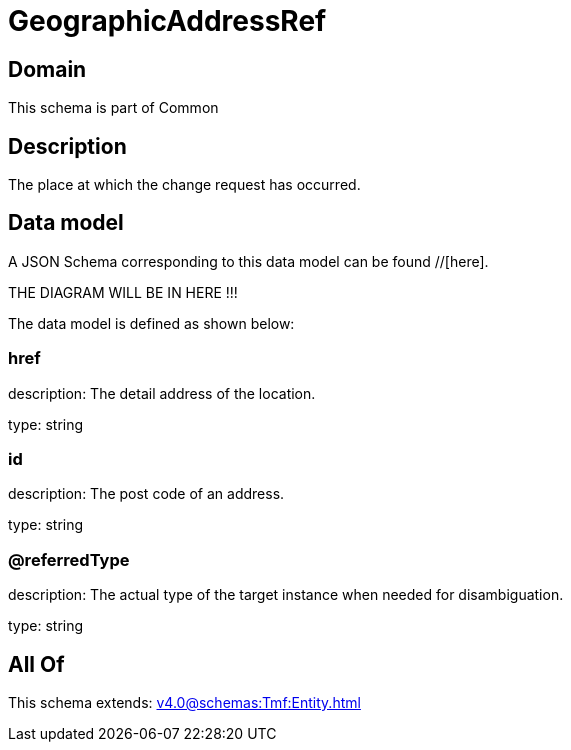 = GeographicAddressRef

[#domain]
== Domain

This schema is part of Common

[#description]
== Description
The place at which the change request has occurred.


[#data_model]
== Data model

A JSON Schema corresponding to this data model can be found //[here].

THE DIAGRAM WILL BE IN HERE !!!


The data model is defined as shown below:


=== href
description: The detail address of the location.

type: string


=== id
description: The post code of an address.

type: string


=== @referredType
description: The actual type of the target instance when needed for disambiguation.

type: string


[#all_of]
== All Of

This schema extends: xref:v4.0@schemas:Tmf:Entity.adoc[]
